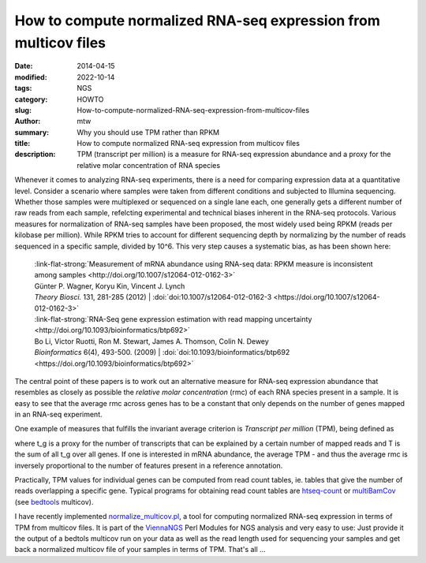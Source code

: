 How to compute normalized RNA-seq expression from multicov files
################################################################

:date: 2014-04-15
:modified: 2022-10-14
:tags: NGS
:category: HOWTO
:slug: How-to-compute-normalized-RNA-seq-expression-from-multicov-files
:author: mtw
:summary: Why you should use TPM rather than RPKM
:title: How to compute normalized RNA-seq expression from multicov files
:description: TPM (transcript per million) is a measure for RNA-seq expression abundance and a proxy for the relative molar concentration of RNA species

.. role:: link-flat-strong(link)
  :class: m-flat m-text m-strong

.. role:: link-flat(link)
  :class: m-flat m-text

.. role:: ul
  :class: m-text m-ul

.. role:: doi(link)
  :class: doi


Whenever it comes to analyzing RNA-seq experiments, there is a need for comparing expression data at a quantitative level. Consider a scenario where samples were taken from different conditions and subjected to Illumina sequencing. Whether those samples were multiplexed or sequenced on a single lane each, one generally gets a different number of raw reads from each sample, refelcting experimental and technical biases inherent in the RNA-seq protocols. Various measures for normalization of RNA-seq samples have been proposed, the most widely used being RPKM (reads per kilobase per million). While RPKM tries to account for different sequencing depth by normalizing by the number of reads sequenced in a specific sample, divided by 10^6. This very step causes a systematic bias, as has been shown here:

  | :link-flat-strong:`Measurement of mRNA abundance using RNA-seq data: RPKM measure is inconsistent among samples <http://doi.org/10.1007/s12064-012-0162-3>`
  | Günter P. Wagner, Koryu Kin, Vincent J. Lynch
  | *Theory Biosci.* 131, 281-285 (2012) | :doi:`doi:10.1007/s12064-012-0162-3 <https://doi.org/10.1007/s12064-012-0162-3>`


  | :link-flat-strong:`RNA-Seq gene expression estimation with read mapping uncertainty <http://doi.org/10.1093/bioinformatics/btp692>`
  | Bo Li, Victor Ruotti, Ron M. Stewart, James A. Thomson, Colin N. Dewey
  | *Bioinformatics* 6(4), 493-500. (2009) | :doi:`doi:10.1093/bioinformatics/btp692 <https://doi.org/10.1093/bioinformatics/btp692>`

The central point of these papers is to work out an alternative measure for
RNA-seq expression abundance that resembles as closely as possible the
*relative molar concentration* (rmc) of each RNA species present in a
sample. It is easy to see that the average rmc across genes has to be a
constant that only depends on the number of genes mapped in an RNA-seq
experiment.

One example of measures that fulfills the invariant average criterion is
*Transcript per million* (TPM), being defined as

.. raw:: html

    <div class="m-math">
    <svg version='1.1' xmlns='http://www.w3.org/2000/svg' xmlns:xlink='http://www.w3.org/1999/xlink' width='78.922067pt' height='15.969084pt' viewBox='-.956413 -11.827084 78.922067 15.969084'>
    <defs>
    <path id='g21-48' d='M4.157561-2.882343C4.157561-4.672889 3.362733-5.904436 2.218531-5.904436C1.73814-5.904436 1.371296-5.755951 1.048125-5.450248C.541531-4.961124 .209625-3.956671 .209625-2.934749C.209625-1.982703 .497859-.960781 .908375-.471656C1.231547-.087344 1.677 .122281 2.183593 .122281C2.629046 .122281 3.004624-.026203 3.319062-.331906C3.825655-.812297 4.157561-1.825484 4.157561-2.882343ZM3.319062-2.864874C3.319062-1.03939 2.934749-.104812 2.183593-.104812S1.048125-1.03939 1.048125-2.85614C1.048125-4.707827 1.441171-5.677342 2.192327-5.677342C2.926015-5.677342 3.319062-4.690358 3.319062-2.864874Z'/>
    <path id='g21-49' d='M3.441343 0V-.131016C2.751327-.13975 2.611577-.227094 2.611577-.646344V-5.886967L2.541702-5.904436L.969515-5.109608V-4.987327C1.074328-5.030999 1.170406-5.065936 1.205343-5.083405C1.362562-5.144545 1.511046-5.179483 1.59839-5.179483C1.781812-5.179483 1.860421-5.048467 1.860421-4.768967V-.812297C1.860421-.524062 1.790546-.323172 1.650796-.244562C1.519781-.165953 1.3975-.13975 1.030656-.131016V0H3.441343Z'/>
    <path id='g21-54' d='M4.087686-1.912828C4.087686-3.030827 3.450077-3.738311 2.445624-3.738311C2.061312-3.738311 1.87789-3.677171 1.327625-3.345265C1.563453-4.664155 2.541702-5.607467 3.912999-5.834561L3.89553-5.974311C2.899812-5.886967 2.393218-5.721014 1.755609-5.275561C.812297-4.603014 .296969-3.607296 .296969-2.43689C.296969-1.677 .532797-.908375 .908375-.471656C1.240281-.087344 1.711937 .122281 2.253468 .122281C3.33653 .122281 4.087686-.707484 4.087686-1.912828ZM3.301593-1.615859C3.301593-.655078 2.960952-.122281 2.349546-.122281C1.580921-.122281 1.109265-.943312 1.109265-2.29714C1.109265-2.742593 1.17914-2.987155 1.353828-3.118171C1.53725-3.257921 1.808015-3.33653 2.113718-3.33653C2.864874-3.33653 3.301593-2.707655 3.301593-1.615859Z'/>
    <path id='g3-61' d='M6.574598-3.930466V-4.597454H.47642V-3.930466H6.574598ZM6.574598-1.512634V-2.179622H.47642V-1.512634H6.574598Z'/>
    <path id='g5-3' d='M4.871396-3.978108C4.871396-4.180587 4.704649-4.394976 4.49026-4.394976C4.216318-4.394976 3.239657-3.418315 2.894252-3.215836C2.894252-3.882824 3.227747-4.549812 3.227747-4.95477C3.227747-5.20489 3.060999-5.359727 2.810879-5.359727C2.572669-5.359727 2.429743-5.19298 2.429743-4.95477C2.429743-4.49026 2.715595-3.859003 2.715595-3.215836C2.334459-3.442136 1.405439-4.442618 1.155319-4.442618C.94093-4.442618 .750362-4.240139 .750362-4.02575C.750362-3.608883 2.155801-3.323031 2.620311-3.060999C2.12007-2.775147 1.19105-2.632221 .95284-2.477385C.833735-2.394011 .738451-2.286817 .738451-2.13198C.738451-1.917591 .905198-1.727023 1.119587-1.727023C1.393529-1.727023 2.35828-2.691774 2.715595-2.894252C2.715595-2.239175 2.382101-1.572186 2.382101-1.155319C2.382101-.917109 2.560758-.750362 2.798968-.750362S3.180104-.929019 3.180104-1.155319C3.180104-1.64365 2.906163-2.262996 2.906163-2.894252C3.275389-2.679863 4.216318-1.679381 4.454528-1.679381C4.668917-1.679381 4.859486-1.88186 4.859486-2.096249C4.859486-2.251085 4.752291-2.35828 4.633186-2.429743C4.323513-2.632221 3.501688-2.763237 2.989536-3.060999C3.54933-3.394494 4.311602-3.442136 4.657007-3.644614C4.788022-3.716077 4.871396-3.823272 4.871396-3.978108Z'/>
    <path id='g8-54' d='M2.286223-.41925C1.997989 .694383 1.663899 1.303606 1.093981 1.303606C.687832 1.303606 .831949 .956414 .50441 .956414C.432352 .956414 .255481 1.054676 .255481 1.218446C.255481 1.493579 .779543 1.545985 1.028473 1.545985C1.270852 1.545985 1.696653 1.473926 2.00454 1.152938C2.384485 .75334 2.59411 .49786 2.856141-.661629L3.314696-2.823388C3.157477-2.823388 2.980606-2.803735 2.849591-2.836489C2.67272-2.856141 2.587559-2.875794 2.318977-2.875794C1.604942-2.875794 .550266-1.92593 .550266-.845051C.550266-.478207 .694383 .072059 1.244649 .072059C1.59184 .072059 1.991438-.294785 2.384485-.877805L2.286223-.41925ZM2.502399-1.434622C2.187962-.845051 1.663899-.294785 1.454274-.294785C1.231547-.294785 1.113633-.58957 1.113633-.956414C1.113633-1.650797 1.742508-2.666169 2.33863-2.666169C2.476196-2.666169 2.613762-2.626864 2.738227-2.548255C2.738227-2.548255 2.607212-1.84077 2.502399-1.434622Z'/>
    <use id='g24-48' xlink:href='#g21-48' transform='scale(1.363636)'/>
    <use id='g24-49' xlink:href='#g21-49' transform='scale(1.363636)'/>
    <path id='g12-34' d='M5.721014-.75989C5.694811-.532797 5.581264-.270766 5.345436-.253297L5.118342-.235828C5.083405-.235828 5.030999-.209625 5.030999-.165953L5.01353 0L5.030999 .017469C5.43278 .008734 5.686076 0 5.930639 0C6.183936 0 6.480904 .008734 6.873951 .017469L6.89142 0L6.908889-.165953C6.917623-.209625 6.882685-.227094 6.830279-.235828L6.603186-.253297C6.393561-.270766 6.341154-.384312 6.341154-.567734C6.341154-.628875 6.349889-.690015 6.358623-.75989L6.89142-5.01353C6.917623-5.240623 7.03117-5.362905 7.284467-5.380373L7.51156-5.397842C7.555232-5.397842 7.607638-5.397842 7.616373-5.458983L7.633842-5.63367L7.616373-5.651139H6.515842L3.869327-1.205343C3.816921-1.118 3.790718-1.083062 3.773249-1.083062C3.747046-1.083062 3.738311-1.118 3.729577-1.196609L2.873609-5.642405L1.615859-5.651139L1.59839-5.63367L1.580921-5.458983C1.580921-5.424045 1.589656-5.397842 1.650796-5.397842L1.886624-5.380373C2.087515-5.362905 2.166124-5.310498 2.166124-5.188217C2.166124-5.135811 2.15739-5.083405 2.139921-5.01353L.908375-.751156C.847234-.515328 .733687-.270766 .471656-.253297L.244562-.235828C.192156-.235828 .157219-.209625 .157219-.165953L.13975 0L.157219 .017469C.410516 .008734 .69875 0 .89964 0S1.423703 .008734 1.668265 .017469L1.694468 0L1.703203-.165953C1.703203-.209625 1.677-.235828 1.633328-.235828L1.423703-.253297C1.25775-.262031 1.196609-.375578 1.196609-.524062C1.196609-.593937 1.205343-.672547 1.231547-.751156L2.332077-4.576811H2.349546L3.19678-.043672C3.214249 .017469 3.257921 .052406 3.310327 .052406C3.353999 .052406 3.397671 .026203 3.441343-.043672L6.227608-4.664155H6.245076L5.721014-.75989Z'/>
    <path id='g12-37' d='M2.541702-5.01353C2.585374-5.266827 2.698921-5.415311 3.301593-5.415311C3.799452-5.415311 4.271108-5.258092 4.271108-4.541874C4.271108-4.410858 4.253639-4.262374 4.218702-4.087686C4.03528-3.144374 3.511218-2.760062 2.698921-2.760062C2.489296-2.760062 2.201062-2.77753 2.113718-2.803734L2.541702-5.01353ZM1.004453-.62014C.960781-.375578 .812297-.2795 .471656-.253297L.253297-.235828C.209625-.235828 .183422-.209625 .174687-.165953L.13975 0L.157219 .017469C.462922 .008734 .882172 0 1.231547 0C1.563453 0 1.982703 .008734 2.375749 .017469L2.393218 0L2.428156-.165953C2.43689-.209625 2.410687-.235828 2.375749-.235828L2.070046-.253297C1.799281-.270766 1.677-.331906 1.677-.506594C1.677-.541531 1.677-.576469 1.685734-.62014L2.061312-2.550437C2.235999-2.489296 2.384484-2.463093 2.681452-2.463093C4.209968-2.463093 4.847577-3.502483 4.987327-4.244905C5.004795-4.332249 5.01353-4.419592 5.01353-4.524405C5.01353-5.039733 4.716561-5.71228 3.423874-5.71228C3.205515-5.71228 2.663984-5.63367 2.323343-5.63367C1.991437-5.63367 1.563453-5.642405 1.25775-5.651139L1.231547-5.63367L1.196609-5.450248C1.187875-5.415311 1.205343-5.397842 1.240281-5.397842L1.563453-5.380373C1.685734-5.371639 1.869156-5.310498 1.869156-5.100873C1.869156-5.07467 1.869156-5.039733 1.860421-5.01353L1.004453-.62014Z'/>
    <path id='g12-41' d='M2.000171-5.63367C1.773078-5.63367 1.589656-5.71228 1.380031-5.747217C1.266484-5.319233 1.161672-5.065936 .969515-4.611749C1.03939-4.568077 1.152937-4.541874 1.231547-4.541874C1.484843-5.118342 1.703203-5.29303 2.166124-5.29303H2.768796C3.109437-5.29303 3.161843-5.205686 3.118171-4.952389L2.288406-.663812C2.235999-.41925 2.104984-.296969 1.746874-.262031L1.476109-.235828C1.441171-.200891 1.423703-.061141 1.45864 .017469C1.851687 .008734 2.166124 0 2.506765 0C2.838671 0 3.231718 .008734 3.61603 .017469C3.642233-.017469 3.668436-.192156 3.642233-.235828L3.345265-.262031C3.004624-.288234 2.908546-.401781 2.960952-.663812L3.790718-4.926186C3.851858-5.223155 3.965405-5.29303 4.262374-5.29303H4.73403C5.188217-5.29303 5.319233-5.065936 5.467717-4.480733C5.555061-4.480733 5.624936-4.480733 5.729748-4.524405C5.63367-5.022264 5.607467-5.397842 5.63367-5.747217C5.345436-5.694811 5.231889-5.63367 4.917452-5.63367H2.000171Z'/>
    <path id='g12-54' d='M3.048296-.559C2.663984 .925843 2.218531 1.73814 1.45864 1.73814C.917109 1.73814 1.109265 1.275218 .672547 1.275218C.576469 1.275218 .340641 1.3975 .340641 1.615859C.340641 1.982703 1.030656 2.052578 1.353828 2.052578C1.668265 2.052578 2.235999 1.956499 2.63778 1.528515C3.13564 .995718 3.41514 .663812 3.75578-.882172L4.393389-3.764515C4.183764-3.764515 3.956671-3.738311 3.781983-3.781983C3.546155-3.808186 3.432608-3.834389 3.083233-3.834389C2.148656-3.834389 .75989-2.57664 .75989-1.135468C.75989-.646344 .952047 .087344 1.685734 .087344C2.148656 .087344 2.681452-.393047 3.205515-1.170406L3.048296-.559ZM3.33653-1.912828C2.908546-1.126734 2.201062-.393047 1.921562-.393047C1.624593-.393047 1.45864-.786094 1.45864-1.275218C1.45864-2.201062 2.305874-3.563624 3.109437-3.563624C3.292858-3.563624 3.485015-3.502483 3.650968-3.397671C3.650968-3.397671 3.47628-2.454359 3.33653-1.912828Z'/>
    <path id='g12-67' d='M1.624593-3.747046L1.161672-3.720843C.995718-3.712108 .934578-3.642233 .917109-3.572358C.908375-3.546155 .882172-3.441343 .882172-3.423874S.908375-3.406405 .934578-3.406405H1.545984L1.013187-1.030656C.952047-.751156 .890906-.48039 .890906-.314437C.890906 0 1.048125 .087344 1.31889 .087344C1.711937 .087344 2.288406-.270766 2.585374-.812297C2.559171-.925843 2.498031-.97825 2.393218-.97825C1.991437-.524062 1.834218-.436719 1.694468-.436719C1.668265-.436719 1.580921-.454187 1.580921-.559C1.580921-.637609 1.607125-.812297 1.677-1.109265L2.192327-3.406405H3.048296C3.153108-3.450077 3.231718-3.677171 3.13564-3.747046H2.270937L2.358281-4.140093C2.393218-4.306046 2.471827-4.559342 2.471827-4.664155C2.471827-4.812639 2.401952-4.899983 2.122453-4.899983C1.808015-4.899983 1.825484-4.506936 1.73814-4.183764L1.624593-3.747046Z'/>
    <use id='g16-34' xlink:href='#g12-34' transform='scale(1.363636)'/>
    <use id='g16-37' xlink:href='#g12-37' transform='scale(1.363636)'/>
    <use id='g16-41' xlink:href='#g12-41' transform='scale(1.363636)'/>
    </defs>
    <g id='page1'>
    <use x='-.956413' y='0' xlink:href='#g16-41'/>
    <use x='7.041587' y='0' xlink:href='#g16-37'/>
    <use x='14.017415' y='0' xlink:href='#g16-34'/>
    <use x='23.250789' y='1.793263' xlink:href='#g12-54'/>
    <use x='31.619871' y='0' xlink:href='#g3-61'/>
    <use x='42.906825' y='-6.927103' xlink:href='#g12-67'/>
    <use x='45.576414' y='-5.612042' xlink:href='#g8-54'/>
    <rect x='43.213674' y='-3.407221' height='.669486' width='6.289905'/>
    <use x='43.0096' y='4.124532' xlink:href='#g12-41'/>
    <use x='53.355755' y='0' xlink:href='#g5-3'/>
    <use x='61.6433' y='0' xlink:href='#g24-49'/>
    <use x='67.620884' y='0' xlink:href='#g24-48'/>
    <use x='73.598468' y='-4.339714' xlink:href='#g21-54'/>
    </g>
    </svg>
    </div>

where t_g is a proxy for the number of transcripts that can be explained by
a certain number of mapped reads and T is the sum of all t_g over all
genes. If one is interested in mRNA abundance, the  average TPM - and thus
the average rmc is inversely proportional to the number of features
present in a reference annotation.

Practically, TPM values for individual genes can be computed from read
count tables, ie. tables that give the number of reads overlapping a
specific gene. Typical programs for obtaining read count tables are
`htseq-count <http://htseq.readthedocs.io/>`_
or
`multiBamCov <http://bedtools.readthedocs.org/en/latest/content/tools/multicov.html>`_
(see `bedtools <http://bedtools.readthedocs.org/en/latest/index.html>`_ multicov).

I have recently implemented
`normalize_multicov.pl <https://github.com/mtw/ViennaNGS/blob/master/scripts/normalize_multicov.pl>`_,
a tool for computing normalized RNA-seq expression in terms of TPM from
multicov files. It is part of the
`ViennaNGS <https://github.com/mtw/ViennaNGS>`_ Perl Modules for NGS analysis
and very easy to use: Just provide it the output of a bedtols multicov run
on your data as well as the read length used for sequencing your samples
and get back a normalized multicov file of your samples in terms of
TPM. That's all ...
